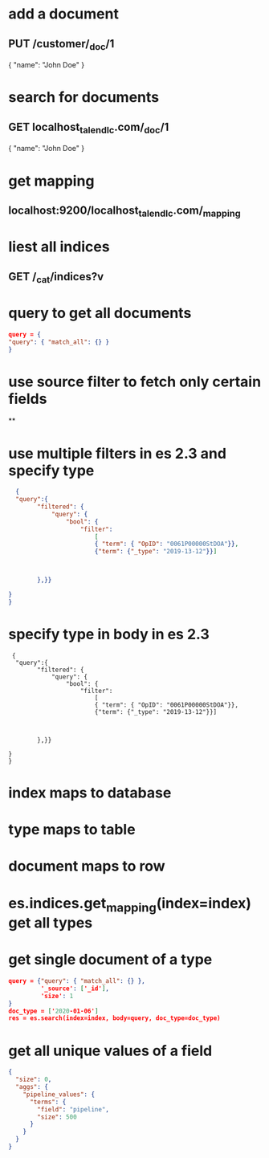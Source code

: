 * add a document
** PUT /customer/_doc/1
{
  "name": "John Doe"
}
* search for documents
** GET localhost_talend_lc.com/_doc/1
{
  "name": "John Doe"
}
* get mapping
** localhost:9200/localhost_talend_lc.com/_mapping
* liest all indices
** GET /_cat/indices?v
* query to get all documents
  #+BEGIN_SRC json
  query = {
  "query": { "match_all": {} }
  }
  #+END_SRC
* use source filter to fetch only certain fields
**
* use multiple filters in es 2.3 and specify type
  #+BEGIN_SRC json
  {
  "query":{
        "filtered": {
            "query": {
                "bool": {
                    "filter":
                        [
                        { "term": { "OpID": "0061P00000StDOA"}},
                        {"term": {"_type": "2019-13-12"}}]



        },}}

}
}
  #+END_SRC
* specify type in body in es 2.3
#+BEGIN_SRC
 {
  "query":{
        "filtered": {
            "query": {
                "bool": {
                    "filter":
                        [
                        { "term": { "OpID": "0061P00000StDOA"}},
                        {"term": {"_type": "2019-13-12"}}]



        },}}

}
}
#+END_SRC
* index maps to database
* type maps to table
* document maps to row
* es.indices.get_mapping(index=index) get all types
* get single document of a type
#+BEGIN_SRC json
query = {"query": { "match_all": {} },
         '_source': ['_id'],
         'size': 1
}
doc_type = ['2020-01-06']
res = es.search(index=index, body=query, doc_type=doc_type)
#+END_SRC
* get all unique values of a field
#+BEGIN_SRC json
{
  "size": 0,
  "aggs": {
    "pipeline_values": {
      "terms": {
        "field": "pipeline",
        "size": 500
      }
    }
  }
}
#+END_SRC
